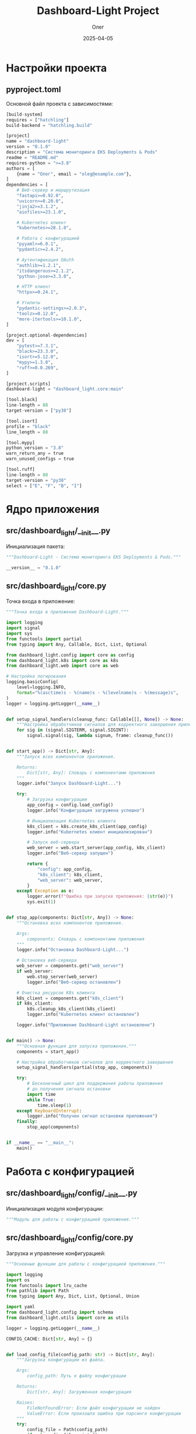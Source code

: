 #+TITLE: Dashboard-Light Project
#+AUTHOR: Олег
#+DATE: 2025-04-05
#+PROPERTY: header-args:python :results output :session *dashboard-light*

* Настройки проекта

** pyproject.toml
Основной файл проекта с зависимостями:

#+begin_src python :tangle pyproject.toml :mkdirp yes
[build-system]
requires = ["hatchling"]
build-backend = "hatchling.build"

[project]
name = "dashboard-light"
version = "0.1.0"
description = "Система мониторинга EKS Deployments & Pods"
readme = "README.md"
requires-python = ">=3.8"
authors = [
    {name = "Олег", email = "oleg@example.com"},
]
dependencies = [
    # Веб-сервер и маршрутизация
    "fastapi>=0.92.0",
    "uvicorn>=0.20.0",
    "jinja2>=3.1.2",
    "aiofiles>=23.1.0",

    # Kubernetes клиент
    "kubernetes>=28.1.0",

    # Работа с конфигурацией
    "pyyaml>=6.0.1",
    "pydantic>=2.4.2",

    # Аутентификация OAuth
    "authlib>=1.2.1",
    "itsdangerous>=2.1.2",
    "python-jose>=3.3.0",

    # HTTP клиент
    "httpx>=0.24.1",

    # Утилиты
    "pydantic-settings>=2.0.3",
    "toolz>=0.12.0",
    "more-itertools>=10.1.0",
]

[project.optional-dependencies]
dev = [
    "pytest>=7.3.1",
    "black>=23.3.0",
    "isort>=5.12.0",
    "mypy>=1.3.0",
    "ruff>=0.0.269",
]

[project.scripts]
dashboard-light = "dashboard_light.core:main"

[tool.black]
line-length = 88
target-version = ["py38"]

[tool.isort]
profile = "black"
line_length = 88

[tool.mypy]
python_version = "3.8"
warn_return_any = true
warn_unused_configs = true

[tool.ruff]
line-length = 88
target-version = "py38"
select = ["E", "F", "B", "I"]
#+end_src

* Ядро приложения

** src/dashboard_light/__init__.py
Инициализация пакета:

#+begin_src python :tangle src/dashboard_light/__init__.py :mkdirp yes
"""Dashboard-Light - Система мониторинга EKS Deployments & Pods."""

__version__ = "0.1.0"
#+end_src

** src/dashboard_light/core.py
Точка входа в приложение:

#+begin_src python :tangle src/dashboard_light/core.py :mkdirp yes
"""Точка входа в приложение Dashboard-Light."""

import logging
import signal
import sys
from functools import partial
from typing import Any, Callable, Dict, List, Optional

from dashboard_light.config import core as config
from dashboard_light.k8s import core as k8s
from dashboard_light.web import core as web

# Настройка логирования
logging.basicConfig(
    level=logging.INFO,
    format="%(asctime)s - %(name)s - %(levelname)s - %(message)s",
)
logger = logging.getLogger(__name__)


def setup_signal_handlers(cleanup_func: Callable[[], None]) -> None:
    """Настройка обработчиков сигналов для корректного завершения приложения."""
    for sig in (signal.SIGTERM, signal.SIGINT):
        signal.signal(sig, lambda signum, frame: cleanup_func())


def start_app() -> Dict[str, Any]:
    """Запуск всех компонентов приложения.

    Returns:
        Dict[str, Any]: Словарь с компонентами приложения
    """
    logger.info("Запуск Dashboard-Light...")

    try:
        # Загрузка конфигурации
        app_config = config.load_config()
        logger.info("Конфигурация загружена успешно")

        # Инициализация Kubernetes клиента
        k8s_client = k8s.create_k8s_client(app_config)
        logger.info("Kubernetes клиент инициализирован")

        # Запуск веб-сервера
        web_server = web.start_server(app_config, k8s_client)
        logger.info("Веб-сервер запущен")

        return {
            "config": app_config,
            "k8s_client": k8s_client,
            "web_server": web_server,
        }
    except Exception as e:
        logger.error(f"Ошибка при запуске приложения: {str(e)}")
        sys.exit(1)


def stop_app(components: Dict[str, Any]) -> None:
    """Остановка всех компонентов приложения.

    Args:
        components: Словарь с компонентами приложения
    """
    logger.info("Остановка Dashboard-Light...")

    # Остановка веб-сервера
    web_server = components.get("web_server")
    if web_server:
        web.stop_server(web_server)
        logger.info("Веб-сервер остановлен")

    # Очистка ресурсов K8s клиента
    k8s_client = components.get("k8s_client")
    if k8s_client:
        k8s.cleanup_k8s_client(k8s_client)
        logger.info("Kubernetes клиент остановлен")

    logger.info("Приложение Dashboard-Light остановлено")


def main() -> None:
    """Основная функция для запуска приложения."""
    components = start_app()

    # Настройка обработчиков сигналов для корректного завершения
    setup_signal_handlers(partial(stop_app, components))

    try:
        # Бесконечный цикл для поддержания работы приложения
        # до получения сигнала остановки
        import time
        while True:
            time.sleep(1)
    except KeyboardInterrupt:
        logger.info("Получен сигнал остановки приложения")
    finally:
        stop_app(components)


if __name__ == "__main__":
    main()
#+end_src

* Работа с конфигурацией

** src/dashboard_light/config/__init__.py
Инициализация модуля конфигурации:

#+begin_src python :tangle src/dashboard_light/config/__init__.py :mkdirp yes
"""Модуль для работы с конфигурацией приложения."""
#+end_src

** src/dashboard_light/config/core.py
Загрузка и управление конфигурацией:

#+begin_src python :tangle src/dashboard_light/config/core.py :mkdirp yes
"""Основные функции для работы с конфигурацией приложения."""

import logging
import os
from functools import lru_cache
from pathlib import Path
from typing import Any, Dict, List, Optional, Union

import yaml
from dashboard_light.config import schema
from dashboard_light.utils import core as utils

logger = logging.getLogger(__name__)

CONFIG_CACHE: Dict[str, Any] = {}


def load_config_file(config_path: str) -> Dict[str, Any]:
    """Загрузка конфигурации из файла.

    Args:
        config_path: Путь к файлу конфигурации

    Returns:
        Dict[str, Any]: Загруженная конфигурация

    Raises:
        FileNotFoundError: Если файл конфигурации не найден
        ValueError: Если произошла ошибка при парсинге конфигурации
    """
    try:
        config_file = Path(config_path)
        if not config_file.exists():
            raise FileNotFoundError(f"Файл конфигурации не найден: {config_path}")

        with open(config_file, 'r', encoding='utf-8') as f:
            config_data = yaml.safe_load(f)

        logger.info(f"Конфигурация загружена из файла: {config_path}")
        return config_data
    except FileNotFoundError as e:
        logger.error(f"Файл конфигурации не найден: {config_path}")
        raise e
    except yaml.YAMLError as e:
        logger.error(f"Ошибка парсинга YAML конфигурации: {str(e)}")
        raise ValueError(f"Ошибка парсинга YAML конфигурации: {str(e)}")
    except Exception as e:
        logger.error(f"Непредвиденная ошибка при загрузке конфигурации: {str(e)}")
        raise


def substitute_env_vars(config: Dict[str, Any]) -> Dict[str, Any]:
    """Подстановка переменных окружения в конфигурацию.

    Ищет значения вида "ENV:VAR_NAME" или "ENV:VAR_NAME:default" и
    заменяет их на значения соответствующих переменных окружения.

    Args:
        config: Конфигурация для обработки

    Returns:
        Dict[str, Any]: Обработанная конфигурация
    """
    def process_value(value: Any) -> Any:
        if isinstance(value, str) and value.startswith("ENV:"):
            # Парсинг строки вида "ENV:VAR_NAME" или "ENV:VAR_NAME:default"
            parts = value[4:].split(":", 1)
            env_name = parts[0]
            default = parts[1] if len(parts) > 1 else None

            # Получение значения из переменной окружения
            return os.environ.get(env_name, default)
        elif isinstance(value, dict):
            return {k: process_value(v) for k, v in value.items()}
        elif isinstance(value, list):
            return [process_value(item) for item in value]
        else:
            return value

    return process_value(config)


@lru_cache(maxsize=1)
def load_config() -> Dict[str, Any]:
    """Загрузка конфигурации с учетом переменных окружения.

    Returns:
        Dict[str, Any]: Загруженная и валидированная конфигурация
    """
    global CONFIG_CACHE

    # Если конфигурация уже в кэше, возвращаем её
    if CONFIG_CACHE:
        return CONFIG_CACHE

    # Определение пути к файлу конфигурации
    config_path = os.environ.get("CONFIG_PATH", "resources/config.yaml")

    # Загрузка конфигурации из файла
    config_data = load_config_file(config_path)

    # Подстановка переменных окружения
    config_data = substitute_env_vars(config_data)

    # Валидация конфигурации по схеме
    config_data = schema.validate_config(config_data)

    # Сохранение в кэше
    CONFIG_CACHE = config_data

    return config_data


def get_in_config(path: List[str], default: Any = None) -> Any:
    """Получение значения из конфигурации по пути ключей.

    Args:
        path: Список ключей для доступа к вложенным значениям
        default: Значение по умолчанию, если путь не найден

    Returns:
        Any: Найденное значение или значение по умолчанию
    """
    config_data = load_config()
    return utils.get_in(config_data, path, default)


def reload_config() -> Dict[str, Any]:
    """Перезагрузка конфигурации из файла.

    Returns:
        Dict[str, Any]: Обновленная конфигурация
    """
    global CONFIG_CACHE
    CONFIG_CACHE = {}  # Очистка кэша
    load_config.cache_clear()  # Очистка кэша LRU
    return load_config()  # Повторная загрузка
#+end_src

** src/dashboard_light/config/schema.py
Схема валидации конфигурации:

#+begin_src python :tangle src/dashboard_light/config/schema.py :mkdirp yes
"""Схема валидации конфигурации приложения."""

import logging
import re
from typing import Any, Dict, List, Optional, Union

from pydantic import BaseModel, Field, field_validator, model_validator

logger = logging.getLogger(__name__)


class RoleGitlabGroups(BaseModel):
    """Модель для групп GitLab, связанных с ролью."""

    gitlab_groups: List[str] = Field(default_factory=list)


class RolePermissions(BaseModel):
    """Модель для прав доступа, связанных с ролью."""

    menu_items: List[str] = Field(default_factory=list)
    allowed_namespace_patterns: List[str] = Field(default_factory=list)
    allowed_clusters: List[str] = Field(default_factory=list)


class StatusColors(BaseModel):
    """Модель для цветов статусов."""

    class DeploymentColors(BaseModel):
        """Цвета для статусов деплойментов."""

        healthy: str = "#28a745"
        progressing: str = "#ffc107"
        scaled_zero: str = "#6c757d"
        error: str = "#dc3545"

    class PodColors(BaseModel):
        """Цвета для статусов подов."""

        running: str = "#28a745"
        succeeded: str = "#17a2b8"
        pending: str = "#ffc107"
        failed: str = "#dc3545"
        terminating: str = "#6c757d"

    deployment: DeploymentColors = Field(default_factory=DeploymentColors)
    pod: PodColors = Field(default_factory=PodColors)


class UIConfig(BaseModel):
    """Модель для конфигурации UI."""

    refresh_interval_seconds: int = 15
    status_colors: StatusColors = Field(default_factory=StatusColors)


class MenuItem(BaseModel):
    """Модель для пункта меню."""

    id: str
    title: str
    icon: str
    required_role: str


class AuthConfig(BaseModel):
    """Модель для конфигурации аутентификации."""

    provider: str
    gitlab_url: str
    client_id: str
    client_secret_env: str
    redirect_uri: str
    roles: Dict[str, RoleGitlabGroups]
    permissions: Dict[str, RolePermissions]
    allow_anonymous_access: bool = False
    anonymous_role: Optional[str] = None

    @model_validator(mode='after')
    def check_anonymous_role(self) -> 'AuthConfig':
        """Проверка, что анонимная роль существует, если включен анонимный доступ."""
        if self.allow_anonymous_access and not self.anonymous_role:
            raise ValueError("Если allow_anonymous_access=True, нужно указать anonymous_role")

        if self.allow_anonymous_access and self.anonymous_role not in self.roles:
            raise ValueError(f"Указанная anonymous_role '{self.anonymous_role}' не существует в списке ролей")

        return self


class CacheConfig(BaseModel):
    """Модель для конфигурации кэширования."""

    default_ttl: int = 30
    ttl: Dict[str, int] = Field(default_factory=dict)


class TestConfig(BaseModel):
    """Модель для конфигурации тестирования."""

    namespace_patterns: List[str] = Field(default_factory=lambda: ["default", "kube-system"])


class AppConfig(BaseModel):
    """Основная модель конфигурации приложения."""

    auth: AuthConfig
    ui: UIConfig = Field(default_factory=UIConfig)
    menu: List[MenuItem] = Field(default_factory=list)
    cache: CacheConfig = Field(default_factory=CacheConfig)
    test: TestConfig = Field(default_factory=TestConfig)


def validate_config(config_data: Dict[str, Any]) -> Dict[str, Any]:
    """Валидация конфигурации по схеме.

    Args:
        config_data: Данные конфигурации для проверки

    Returns:
        Dict[str, Any]: Проверенные данные конфигурации

    Raises:
        ValueError: Если конфигурация не соответствует схеме
    """
    try:
        validated_config = AppConfig(**config_data)
        return validated_config.model_dump()
    except Exception as e:
        logger.error(f"Ошибка валидации конфигурации: {str(e)}")
        raise ValueError(f"Ошибка валидации конфигурации: {str(e)}")
#+end_src

* Kubernetes API клиент

** src/dashboard_light/k8s/__init__.py
Инициализация модуля Kubernetes:

#+begin_src python :tangle src/dashboard_light/k8s/__init__.py :mkdirp yes
"""Модуль для работы с Kubernetes API."""
#+end_src

** src/dashboard_light/k8s/core.py
Инициализация K8s клиента:

#+begin_src python :tangle src/dashboard_light/k8s/core.py :mkdirp yes
  """Основные функции для работы с Kubernetes API."""

  import logging
  import os
  from typing import Any, Dict, Optional

  from kubernetes import client, config

  logger = logging.getLogger(__name__)


  def create_k8s_client(app_config: Dict[str, Any]) -> Dict[str, Any]:
      """Создание Kubernetes API клиента.

      При запуске внутри кластера будет использовать serviceAccount,
      при запуске вне кластера - kubeconfig или переменные окружения.

      Args:
          app_config: Конфигурация приложения

      Returns:
          Dict[str, Any]: Словарь с Kubernetes клиентом и API
      """
      try:
          logger.info("Инициализация Kubernetes API клиента...")
          use_mock = os.environ.get("K8S_MOCK", "").lower() in ["true", "1", "yes", "y"]
          logger.info(f"Режим эмуляции K8s (MOCK): {use_mock}")

          if use_mock:
              logger.info("Используется MOCK-клиент Kubernetes")
              api_client = client.ApiClient()
          else:
              logger.info("Подключение к кластеру Kubernetes...")
              try:
                  # Пытаемся загрузить конфигурацию из кластера
                  config.load_incluster_config()
                  logger.info("Успешно загружена конфигурация из кластера")
                  api_client = client.ApiClient()
              except Exception as e:
                  logger.info(f"Не удалось подключиться изнутри кластера: {str(e)}. "
                             "Пробуем локальную конфигурацию")
                  # Пытаемся загрузить конфигурацию из kubeconfig
                  config.load_kube_config()
                  logger.info("Успешно загружена локальная конфигурация")
                  api_client = client.ApiClient()

          # Создание API клиентов для различных ресурсов
          core_v1_api = client.CoreV1Api(api_client)
          apps_v1_api = client.AppsV1Api(api_client)
          custom_objects_api = client.CustomObjectsApi(api_client)

          # Проверка доступа к API
          try:
              namespaces = core_v1_api.list_namespace()
              logger.info(f"Kubernetes API аутентификация успешна. "
                         f"Найдено неймспейсов: {len(namespaces.items)}")
          except Exception as e:
              logger.warning(f"Не удалось получить список неймспейсов: {str(e)}")

          return {
              "api_client": api_client,
              "core_v1_api": core_v1_api,
              "apps_v1_api": apps_v1_api,
              "custom_objects_api": custom_objects_api,
          }
      except Exception as e:
          logger.error(f"Ошибка создания Kubernetes API клиента: {str(e)}")
          # Возвращаем минимальный набор для работы в режиме эмуляции
          api_client = client.ApiClient()
          return {
              "api_client": api_client,
              "core_v1_api": client.CoreV1Api(api_client),
              "apps_v1_api": client.AppsV1Api(api_client),
              "custom_objects_api": client.CustomObjectsApi(api_client),
          }


  def cleanup_k8s_client(k8s_client: Dict[str, Any]) -> None:
      """Очистка ресурсов Kubernetes клиента.

      Args:
          k8s_client: Словарь с Kubernetes клиентом и API
      """
      if k8s_client and "api_client" in k8s_client:
          api_client = k8s_client["api_client"]
          if api_client:
              api_client.close()
              logger.info("Kubernetes API клиент закрыт")
#+end_src

** src/dashboard_light/k8s/cache.py
Кэширование запросов к K8s:

#+begin_src python :tangle src/dashboard_light/k8s/cache.py :mkdirp yes
"""Модуль для кэширования результатов запросов к Kubernetes API."""

import logging
import time
from functools import wraps
from threading import RLock
from typing import Any, Callable, Dict, Optional, TypeVar

from dashboard_light.config.core import get_in_config

logger = logging.getLogger(__name__)

# Типовая переменная для обобщенных функций
T = TypeVar('T')

# Глобальный кэш
cache_store: Dict[str, Dict[str, Any]] = {}
cache_lock = RLock()

# Значение TTL по умолчанию в секундах
DEFAULT_TTL_SECONDS = 30


def get_cache_ttl(cache_key: str) -> int:
    """Получение TTL для кэша из конфигурации или значения по умолчанию.

    Args:
        cache_key: Ключ кэша

    Returns:
        int: Время жизни записи в кэше в секундах
    """
    path = ["cache", "ttl", cache_key]
    ttl = get_in_config(path)

    if ttl is None:
        ttl = get_in_config(["cache", "default_ttl"], DEFAULT_TTL_SECONDS)

    return ttl


def cache_get(cache_key: str) -> Optional[Any]:
    """Получение значения из кэша с проверкой его актуальности.

    Args:
        cache_key: Ключ кэша

    Returns:
        Optional[Any]: Значение из кэша или None, если запись не найдена или устарела
    """
    with cache_lock:
        cached_item = cache_store.get(cache_key)

        if cached_item:
            ttl = get_cache_ttl(cache_key)
            current_time = time.time()
            update_time = cached_item.get("update_time", 0)
            age_seconds = current_time - update_time

            if age_seconds < ttl:
                logger.debug(f"Используются кэшированные данные для: {cache_key}")
                return cached_item.get("value")
            else:
                logger.debug(f"Кэш устарел: {cache_key}, возраст: {age_seconds:.2f} сек")
                return None

        return None


def cache_put(cache_key: str, value: Any) -> Any:
    """Сохранение значения в кэше с текущим временем.

    Args:
        cache_key: Ключ кэша
        value: Значение для сохранения

    Returns:
        Any: Сохраненное значение
    """
    with cache_lock:
        cache_store[cache_key] = {
            "value": value,
            "update_time": time.time()
        }
        logger.debug(f"Обновление кэша для: {cache_key}")
        return value


def with_cache(cache_key_prefix: str):
    """Декоратор для получения данных с использованием кэширования.

    Args:
        cache_key_prefix: Префикс ключа кэша

    Returns:
        Callable: Декорированная функция
    """
    def decorator(func: Callable[..., T]) -> Callable[..., T]:
        @wraps(func)
        def wrapper(*args, **kwargs) -> T:
            # Формирование ключа кэша из префикса и аргументов
            arg_str = "_".join(str(arg) for arg in args)
            kwarg_str = "_".join(f"{k}={v}" for k, v in sorted(kwargs.items()))
            cache_key = f"{cache_key_prefix}_{arg_str}_{kwarg_str}"

            # Пытаемся получить данные из кэша
            cached_value = cache_get(cache_key)
            if cached_value is not None:
                return cached_value

            # Если в кэше нет, вызываем оригинальную функцию
            result = func(*args, **kwargs)
            return cache_put(cache_key, result)

        return wrapper

    return decorator


def invalidate_cache(cache_key: str) -> None:
    """Инвалидация кэша для указанного ключа.

    Args:
        cache_key: Ключ кэша для инвалидации
    """
    with cache_lock:
        if cache_key in cache_store:
            del cache_store[cache_key]
            logger.debug(f"Кэш инвалидирован для: {cache_key}")


def invalidate_by_prefix(prefix: str) -> None:
    """Инвалидация всех записей кэша, начинающихся с указанного префикса.

    Args:
        prefix: Префикс ключа кэша
    """
    with cache_lock:
        keys_to_delete = [k for k in cache_store if k.startswith(prefix)]
        for key in keys_to_delete:
            del cache_store[key]

        if keys_to_delete:
            logger.debug(f"Инвалидировано {len(keys_to_delete)} записей кэша с префиксом: {prefix}")


def invalidate_all() -> None:
    """Полная инвалидация кэша."""
    with cache_lock:
        cache_store.clear()
        logger.info("Весь кэш очищен")


def initialize_cache() -> None:
    """Инициализация конфигурации кэша."""
    logger.info("Инициализация конфигурации кэша")
    default_ttl = get_in_config(["cache", "default_ttl"], DEFAULT_TTL_SECONDS)
    logger.info(f"Время жизни кэша по умолчанию: {default_ttl} сек")
#+end_src

** src/dashboard_light/k8s/namespaces.py
Работа с Namespaces:

#+begin_src python :tangle src/dashboard_light/k8s/namespaces.py :mkdirp yes
"""Модуль для работы с неймспейсами Kubernetes."""

import logging
import re
from typing import Any, Dict, List, Optional

from kubernetes import client
from kubernetes.client.exceptions import ApiException

from dashboard_light.k8s.cache import with_cache

logger = logging.getLogger(__name__)

# Тестовые данные для режима разработки
TEST_NAMESPACES = [
    {"name": "default", "phase": "Active"},
    {"name": "kube-system", "phase": "Active"},
    {"name": "project-app1-staging", "phase": "Active"},
    {"name": "project-app2-prod", "phase": "Active"},
]


@with_cache("namespaces")
def list_namespaces(k8s_client: Dict[str, Any]) -> List[Dict[str, Any]]:
    """Получение списка всех неймспейсов в кластере.

    Args:
        k8s_client: Словарь с Kubernetes клиентом и API

    Returns:
        List[Dict[str, Any]]: Список данных о неймспейсах
    """
    try:
        logger.info("K8S: Запрос списка неймспейсов из Kubernetes API")
        core_v1_api = k8s_client.get("core_v1_api")

        if not core_v1_api:
            logger.warning("K8S: API клиент не инициализирован, возвращаем тестовые данные")
            return TEST_NAMESPACES

        result = core_v1_api.list_namespace()

        if not result or not result.items:
            logger.warning("K8S: Результат запроса неймспейсов пуст, возвращаем тестовые данные")
            return TEST_NAMESPACES

        items = result.items
        logger.info(f"K8S: Получено элементов: {len(items)}")

        # Преобразование в словари с нужными полями
        namespaces = [
            {
                "name": item.metadata.name,
                "phase": item.status.phase,
                "created": item.metadata.creation_timestamp.isoformat()
                    if item.metadata.creation_timestamp else None,
                "labels": item.metadata.labels if item.metadata.labels else {},
            }
            for item in items
        ]

        return namespaces
    except ApiException as e:
        logger.error(f"K8S: Ошибка API при получении списка неймспейсов: {str(e)}")
        return TEST_NAMESPACES
    except Exception as e:
        logger.error(f"K8S: Ошибка получения списка неймспейсов: {str(e)}")
        return TEST_NAMESPACES


def filter_namespaces_by_pattern(namespaces: List[Dict[str, Any]],
                                patterns: List[str]) -> List[Dict[str, Any]]:
    """Фильтрация неймспейсов по списку регулярных выражений.

    Args:
        namespaces: Список данных о неймспейсах
        patterns: Список регулярных выражений для фильтрации

    Returns:
        List[Dict[str, Any]]: Отфильтрованный список данных о неймспейсах
    """
    # Если паттерны пустые или есть ".*", возвращаем все неймспейсы
    if not patterns or any(pattern == ".*" for pattern in patterns):
        return namespaces

    # Компиляция регулярных выражений для оптимизации
    compiled_patterns = [re.compile(pattern) for pattern in patterns]

    # Фильтрация неймспейсов
    filtered = [
        namespace for namespace in namespaces
        if any(pattern.match(namespace["name"]) for pattern in compiled_patterns)
    ]

    return filtered


def list_filtered_namespaces(k8s_client: Dict[str, Any],
                           patterns: List[str]) -> List[Dict[str, Any]]:
    """Получение отфильтрованных неймспейсов по списку регулярных выражений.

    Args:
        k8s_client: Словарь с Kubernetes клиентом и API
        patterns: Список регулярных выражений для фильтрации

    Returns:
        List[Dict[str, Any]]: Отфильтрованный список данных о неймспейсах
    """
    all_namespaces = list_namespaces(k8s_client)
    return filter_namespaces_by_pattern(all_namespaces, patterns)
#+end_src

** src/dashboard_light/k8s/deployments.py
Работа с Deployments:

#+begin_src python :tangle src/dashboard_light/k8s/deployments.py :mkdirp yes
"""Модуль для работы с деплойментами Kubernetes."""

import logging
import re
from typing import Any, Dict, List, Optional

from kubernetes import client
from kubernetes.client.exceptions import ApiException

from dashboard_light.k8s.cache import with_cache

logger = logging.getLogger(__name__)


@with_cache("deployments")
def list_deployments_for_namespace(k8s_client: Dict[str, Any], namespace: str) -> List[Dict[str, Any]]:
    """Получение списка Deployments в указанном пространстве имен.

    Args:
        k8s_client: Словарь с Kubernetes клиентом и API
        namespace: Имя пространства имен

    Returns:
        List[Dict[str, Any]]: Список данных о Deployments
    """
    try:
        apps_v1_api = k8s_client.get("apps_v1_api")

        if not apps_v1_api:
            logger.warning(f"K8S: API клиент для Apps/v1 не инициализирован, "
                          f"возвращаем пустой список для {namespace}")
            return []

        result = apps_v1_api.list_namespaced_deployment(namespace=namespace)

        if not result or not result.items:
            logger.info(f"K8S: Нет Deployments в неймспейсе {namespace}")
            return []

        # Преобразование в словари с нужными полями
        deployments = []
        for item in result.items:
            metadata = item.metadata
            spec = item.spec
            status = item.status

            # Получение информации о контейнерах
            containers = []
            if spec.template and spec.template.spec and spec.template.spec.containers:
                containers = spec.template.spec.containers

            main_container = containers[0] if containers else None

            # Формирование данных о деплойменте
            deployment_data = {
                "name": metadata.name,
                "namespace": metadata.namespace,
                "replicas": {
                    "desired": spec.replicas,
                    "ready": status.ready_replicas if status.ready_replicas else 0,
                    "available": status.available_replicas if status.available_replicas else 0,
                    "updated": status.updated_replicas if status.updated_replicas else 0,
                }
            }

            # Добавление информации о главном контейнере, если он есть
            if main_container:
                image = main_container.image
                image_tag = image.split(":")[-1] if ":" in image else "latest"

                deployment_data["main_container"] = {
                    "name": main_container.name,
                    "image": image,
                    "image_tag": image_tag,
                }

            # Добавление лейблов
            if metadata.labels:
                deployment_data["labels"] = metadata.labels

            deployments.append(deployment_data)

        return deployments
    except ApiException as e:
        logger.error(f"K8S: Ошибка API при получении Deployments: {str(e)}")
        return []
    except Exception as e:
        logger.error(f"K8S: Ошибка получения списка Deployments: {str(e)}")
        return []


def list_deployments_multi_ns(k8s_client: Dict[str, Any], namespaces: List[str]) -> List[Dict[str, Any]]:
    """Получение списка Deployments для нескольких пространств имен.

    Args:
        k8s_client: Словарь с Kubernetes клиентом и API
        namespaces: Список имен пространств имен

    Returns:
        List[Dict[str, Any]]: Объединенный список данных о Deployments
    """
    deployments = []
    for namespace in namespaces:
        namespace_deployments = list_deployments_for_namespace(k8s_client, namespace)
        deployments.extend(namespace_deployments)

    return deployments


def get_deployment_status(deployment: Dict[str, Any]) -> str:
    """Определение статуса Deployment на основе его параметров.

    Args:
        deployment: Данные о Deployment

    Returns:
        str: Статус Deployment (healthy, progressing, scaled_zero, error)
    """
    desired = deployment.get("replicas", {}).get("desired")
    ready = deployment.get("replicas", {}).get("ready", 0)

    if desired is None:
        return "error"
    elif desired == 0:
        return "scaled_zero"
    elif ready == desired:
        return "healthy"
    else:
        return "progressing"
#+end_src

* Утилиты

** src/dashboard_light/utils/__init__.py
Инициализация модуля утилит:

#+begin_src python :tangle src/dashboard_light/utils/__init__.py :mkdirp yes
"""Модуль с утилитарными функциями."""
#+end_src

** src/dashboard_light/utils/core.py
Общие утилиты:

#+begin_src python :tangle src/dashboard_light/utils/core.py :mkdirp yes
"""Основные утилитарные функции."""

import logging
import os
import re
from functools import reduce
from typing import Any, Callable, Dict, List, Optional, Tuple, TypeVar, Union

logger = logging.getLogger(__name__)

# Типовая переменная для обобщенных функций
T = TypeVar('T')


def deep_merge(d1: Dict[str, Any], d2: Dict[str, Any]) -> Dict[str, Any]:
    """Глубокое объединение вложенных словарей.

    Если ключи имеют словари в качестве значений, они рекурсивно объединяются.
    В противном случае значение из второго словаря перезаписывает значение из первого.

    Args:
        d1: Первый словарь
        d2: Второй словарь

    Returns:
        Dict[str, Any]: Объединенный словарь
    """
    result = d1.copy()

    for key, value in d2.items():
        if key in result and isinstance(result[key], dict) and isinstance(value, dict):
            result[key] = deep_merge(result[key], value)
        else:
            result[key] = value

    return result


def get_in(data: Dict[str, Any], keys: List[str], default: Any = None) -> Any:
    """Получение значения из вложенного словаря по пути ключей.

    Args:
        data: Словарь данных
        keys: Список ключей для доступа к вложенным значениям
        default: Значение по умолчанию, если путь не найден

    Returns:
        Any: Найденное значение или значение по умолчанию
    """
    try:
        return reduce(lambda d, k: d.get(k, {}), keys[:-1], data).get(keys[-1], default)
    except (AttributeError, IndexError):
        return default


def dissoc_in(data: Dict[str, Any], keys: List[str]) -> Dict[str, Any]:
    """Удаляет значение по пути ключей в словаре.

    Args:
        data: Словарь данных
        keys: Список ключей для доступа к вложенным значениям

    Returns:
        Dict[str, Any]: Обновленный словарь
    """
    if not keys:
        return data

    result = data.copy()

    if len(keys) == 1:
        if keys[0] in result:
            del result[keys[0]]
    else:
        sub_dict = get_in(data, keys[:-1])
        if isinstance(sub_dict, dict) and keys[-1] in sub_dict:
            sub_dict_copy = sub_dict.copy()
            del sub_dict_copy[keys[-1]]

            # Обновление исходного словаря
            current = result
            for key in keys[:-2]:
                current = current.setdefault(key, {})
            current[keys[-2]] = sub_dict_copy

    return result


def format_error(e: Exception, context: Dict[str, Any] = None) -> Dict[str, Any]:
    """Форматирование информации об ошибке для логирования.

    Args:
        e: Объект исключения
        context: Дополнительный контекст ошибки

    Returns:
        Dict[str, Any]: Отформатированная информация об ошибке
    """
    error_info = {
        "error_message": str(e),
        "error_type": type(e).__name__,
        "traceback": str(e.__traceback__),
    }

    if context:
        error_info.update(context)

    return error_info


def parse_int(s: str) -> Optional[int]:
    """Безопасное преобразование строки в целое число.

    Args:
        s: Строка для преобразования

    Returns:
        Optional[int]: Преобразованное число или None при ошибке
    """
    try:
        return int(s.strip())
    except (ValueError, AttributeError, TypeError):
        return None


def env_value(name: str, default: Any = None) -> Any:
    """Получение значение из переменной окружения с поддержкой значения по умолчанию.

    Args:
        name: Имя переменной окружения
        default: Значение по умолчанию

    Returns:
        Any: Значение переменной окружения или значение по умолчанию
    """
    return os.environ.get(name, default)


def parse_boolean(value: Union[str, bool, int]) -> bool:
    """Преобразование значения в булево значение.

    Args:
        value: Значение для преобразования

    Returns:
        bool: Преобразованное булево значение
    """
    if isinstance(value, bool):
        return value

    if isinstance(value, int):
        return value != 0

    if isinstance(value, str):
        return value.lower().strip() in {"true", "yes", "1", "y", "t"}

    return bool(value)


def sanitize_filename(filename: str) -> str:
    """Очистка имени файла от недопустимых символов.

    Args:
        filename: Имя файла для очистки

    Returns:
        str: Очищенное имя файла
    """
    # Замена недопустимых символов на подчеркивание
    sanitized = re.sub(r'[^a-zA-Z0-9\-_.]', '_', filename)
    # Замена множественных подчеркиваний на одно
    sanitized = re.sub(r'_{2,}', '_', sanitized)
    return sanitized


def human_readable_size(size_bytes: int) -> str:
    """Преобразование размера в байтах в человеко-читаемый формат.

    Args:
        size_bytes: Размер в байтах

    Returns:
        str: Человеко-читаемый размер
    """
    units = ['B', 'KB', 'MB', 'GB', 'TB']

    unit_index = 0
    value = float(size_bytes)

    while value >= 1024 and unit_index < len(units) - 1:
        value /= 1024
        unit_index += 1

    return f"{value:.2f} {units[unit_index]}"


def compose(*funcs: Callable) -> Callable:
    """Композиция функций (в стиле функционального программирования).

    Создает функцию, которая является композицией переданных функций.
    (compose(f, g, h))(x) эквивалентно f(g(h(x))).

    Args:
        *funcs: Набор функций для композиции

    Returns:
        Callable: Композиция функций
    """
    def compose_two(f: Callable, g: Callable) -> Callable:
        return lambda x: f(g(x))

    if not funcs:
        return lambda x: x

    return reduce(compose_two, funcs)


def pipe(value: Any, *funcs: Callable) -> Any:
    """Применение цепочки функций к значению (в стиле функционального программирования).

    Args:
        value: Начальное значение
        *funcs: Функции для применения

    Returns:
        Any: Результат применения всех функций
    """
    return reduce(lambda v, f: f(v), funcs, value)
#+end_src

** src/dashboard_light/utils/logging.py
Настройка логирования:

#+begin_src python :tangle src/dashboard_light/utils/logging.py :mkdirp yes
"""Модуль для настройки и управления логированием."""

import functools
import logging
import os
import time
from contextlib import contextmanager
from typing import Any, Callable, Dict, Generator, Optional, TypeVar

T = TypeVar('T')

logger = logging.getLogger(__name__)


def configure_logging(level: Optional[str] = None) -> None:
    """Настройка логирования на основе конфигурации.

    Args:
        level: Уровень логирования
    """
    if level is None:
        level = os.environ.get("LOG_LEVEL", "INFO")

    numeric_level = getattr(logging, level.upper(), logging.INFO)

    # Настройка корневого логгера
    logging.basicConfig(
        level=numeric_level,
        format="%(asctime)s - %(name)s - %(levelname)s - %(message)s",
    )

    # Установка уровня логирования для корневого логгера
    logging.getLogger().setLevel(numeric_level)

    logger.info(f"Уровень логирования установлен: {level.upper()}")


def set_logger_level(logger_name: str, level: str) -> None:
    """Установка уровня логирования для конкретного логгера.

    Args:
        logger_name: Имя логгера
        level: Уровень логирования
    """
    numeric_level = getattr(logging, level.upper(), logging.INFO)
    logging.getLogger(logger_name).setLevel(numeric_level)
    logger.info(f"Уровень логирования для {logger_name} установлен: {level.upper()}")


@contextmanager
def log_timing(message: str, level: int = logging.INFO) -> Generator[None, None, None]:
    """Контекстный менеджер для измерения времени выполнения блока кода.

    Args:
        message: Сообщение для логирования
        level: Уровень логирования

    Yields:
        None
    """
    start_time = time.time()
    try:
        yield
    finally:
        duration = time.time() - start_time
        logger.log(level, f"{message} (выполнено за {duration:.3f} сек)")


def with_logging(message: str, level: int = logging.INFO) -> Callable:
    """Декоратор для логирования времени выполнения функции.

    Args:
        message: Сообщение для логирования
        level: Уровень логирования

    Returns:
        Callable: Декорированная функция
    """
    def decorator(func: Callable[..., T]) -> Callable[..., T]:
        @functools.wraps(func)
        def wrapper(*args, **kwargs) -> T:
            with log_timing(f"{message} - {func.__name__}", level):
                return func(*args, **kwargs)
        return wrapper
    return decorator


@contextmanager
def error_logging(context: Dict[str, Any] = None) -> Generator[None, None, None]:
    """Контекстный менеджер для логирования ошибок при выполнении блока кода.

    Args:
        context: Дополнительный контекст для логирования при ошибке

    Yields:
        None
    """
    try:
        yield
    except Exception as e:
        error_context = {"message": str(e)}
        if context:
            error_context.update(context)

        logger.exception(f"Ошибка: {error_context}")
        raise


# Предопределенные декораторы для удобства
debug_timing = functools.partial(with_logging, level=logging.DEBUG)
info_timing = functools.partial(with_logging, level=logging.INFO)
warn_timing = functools.partial(with_logging, level=logging.WARNING)
#+end_src

* Пример конфигурации

** resources/config.yaml
Пример конфигурационного файла:

#+begin_src yaml :tangle resources/config.yaml :mkdirp yes
# Пример конфигурации dashboard-light
auth:
  provider: gitlab
  gitlab_url: "https://gitlab.example.com"
  client_id: "your-gitlab-client-id"
  client_secret_env: "GITLAB_CLIENT_SECRET"
  redirect_uri: "https://dashboard.example.com/auth/callback"

  # Роли и группы GitLab
  roles:
    viewer:
      gitlab_groups: ["developers", "qa"]
    admin:
      gitlab_groups: ["devops-team"]

  # Права по ролям
  permissions:
    viewer:
      menu_items: ["status"]
      allowed_namespace_patterns: ["^project-.*-staging$", "^common-.*"]
      allowed_clusters: ["staging-cluster"]
    admin:
      menu_items: ["status", "admin_settings"]
      allowed_namespace_patterns: [".*"]
      allowed_clusters: ["*"]

  # Настройки анонимного доступа
  allow_anonymous_access: false
  anonymous_role: "viewer"

# Настройки UI
ui:
  refresh_interval_seconds: 15
  status_colors:
    deployment:
      healthy: "#28a745"
      progressing: "#ffc107"
      scaled_zero: "#6c757d"
      error: "#dc3545"
    pod:
      running: "#28a745"
      succeeded: "#17a2b8"
      pending: "#ffc107"
      failed: "#dc3545"
      terminating: "#6c757d"

# Настройки меню
menu:
  - id: status
    title: "Status"
    icon: "icon-status"
    required_role: "viewer"

# Настройки кэширования
cache:
  default_ttl: 30  # По умолчанию 30 секунд
  ttl:
    namespaces: 60             # Список неймспейсов кэшируется на 60 секунд
    pods: 15                   # Поды кэшируются на 15 секунд
    deployments: 20            # Деплойменты кэшируются на 20 секунд
    metrics: 10                # Метрики кэшируются всего на 10 секунд

# Настройки для тестирования
test:
  namespace_patterns: ["default", "kube-system"]  # Паттерны неймспейсов для тестирования
#+end_src
